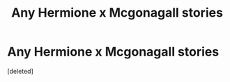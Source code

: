 #+TITLE: Any Hermione x Mcgonagall stories

* Any Hermione x Mcgonagall stories
:PROPERTIES:
:Score: 1
:DateUnix: 1609194022.0
:DateShort: 2020-Dec-29
:FlairText: Request
:END:
[deleted]

